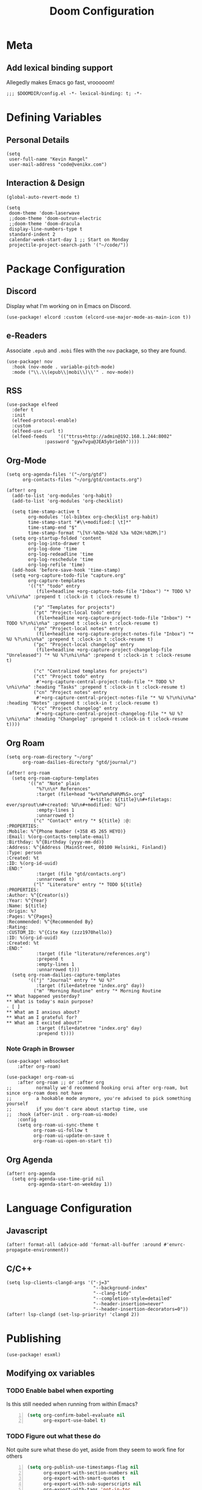 #+title: Doom Configuration

* Meta
** Add lexical binding support
Allegedly makes Emacs go fast, vrooooom!

#+begin_src elisp
;;; $DOOMDIR/config.el -*- lexical-binding: t; -*-
#+end_src

* Defining Variables
** Personal Details
#+begin_src elisp
(setq
 user-full-name "Kevin Rangel"
 user-mail-address "code@venikx.com")
#+end_src
** Interaction & Design
#+begin_src elisp
(global-auto-revert-mode t)

(setq
 doom-theme 'doom-laserwave
 ;;doom-theme 'doom-outrun-electric
 ;;doom-theme 'doom-dracula
 display-line-numbers-type t
 standard-indent 2
 calendar-week-start-day 1 ;; Start on Monday
 projectile-project-search-path '("~/code/"))
#+end_src

* Package Configuration
** Discord
Display what I'm working on in Emacs on Discord.

#+begin_src elisp
(use-package! elcord :custom (elcord-use-major-mode-as-main-icon t))
#+end_src

** e-Readers
Associate ~.epub~ and ~.mobi~ files with the ~nov~ package, so they are found.

#+begin_src elisp
(use-package! nov
  :hook (nov-mode . variable-pitch-mode)
  :mode ("\\.\\(epub\\|mobi\\)\\'" . nov-mode))
#+end_src

** RSS
#+begin_src elisp
(use-package elfeed
  :defer t
  :init
  (elfeed-protocol-enable)
  :custom
  (elfeed-use-curl t)
  (elfeed-feeds    '(("ttrss+http://admin@192.168.1.244:8002"
		      :password "gyw7vgu@JEA5ybr1ebh"))))
#+end_src
** Org-Mode
#+begin_src elisp
(setq org-agenda-files '("~/org/gtd")
      org-contacts-files "~/org/gtd/contacts.org")

(after! org
  (add-to-list 'org-modules 'org-habit)
  (add-to-list 'org-modules 'org-checklist)

  (setq time-stamp-active t
        org-modules '(ol-bibtex org-checklist org-habit)
        time-stamp-start "#\\+modified:[ \t]*"
        time-stamp-end "$"
        time-stamp-format "\[%Y-%02m-%02d %3a %02H:%02M\]")
  (setq org-startup-folded 'content
        org-log-into-drawer t
        org-log-done 'time
        org-log-redeadline 'time
        org-log-reschedule 'time
        org-log-refile 'time)
  (add-hook 'before-save-hook 'time-stamp)
  (setq +org-capture-todo-file "capture.org"
        org-capture-templates
        '(("t" "todo" entry
           (file+headline +org-capture-todo-file "Inbox") "* TODO %?\n%i\n%a" :prepend t :clock-in t :clock-resume t)

          ("p" "Templates for projects")
          ("pt" "Project-local todo" entry
           (file+headline +org-capture-project-todo-file "Inbox") "* TODO %?\n%i\n%a" :prepend t :clock-in t :clock-resume t)
          ("pn" "Project-local notes" entry
           (file+headline +org-capture-project-notes-file "Inbox") "* %U %?\n%i\n%a" :prepend t :clock-in t :clock-resume t)
          ("pc" "Project-local changelog" entry
           (file+headline +org-capture-project-changelog-file "Unreleased") "* %U %?\n%i\n%a" :prepend t :clock-in t :clock-resume t)

          ("c" "Centralized templates for projects")
          ("ct" "Project todo" entry
           #'+org-capture-central-project-todo-file "* TODO %?\n%i\n%a" :heading "Tasks" :prepend t :clock-in t :clock-resume t)
          ("cn" "Project notes" entry
           #'+org-capture-central-project-notes-file "* %U %?\n%i\n%a" :heading "Notes" :prepend t :clock-in t :clock-resume t)
          ("cc" "Project changelog" entry
           #'+org-capture-central-project-changelog-file "* %U %?\n%i\n%a" :heading "Changelog" :prepend t :clock-in t :clock-resume t))))
#+end_src

** Org Roam
#+begin_src elisp
(setq org-roam-directory "~/org"
      org-roam-dailies-directory "gtd/journal/")

(after! org-roam
  (setq org-roam-capture-templates
        '(("n" "Note" plain
           "%?\n\n* References"
           :target (file+head "%<%Y%m%d%H%M%S>.org"
                              "#+title: ${title}\n#+filetags: ever/sprout\n#+created: %U\n#+modified: %U")
           :empty-lines 1
           :unnarrowed t)
          ("c" "Contact" entry "* ${title} :@:
:PROPERTIES:
:Mobile: %^{Phone Number (+358 45 265 HEYO)}
:Email: %(org-contacts-template-email)
:Birthday: %^{Birthday (yyyy-mm-dd)}
:Address: %^{Address (MainStreet, 00100 Helsinki, Finland)}
:Type: person
:Created: %t
:ID: %(org-id-uuid)
:END:"
           :target (file "gtd/contacts.org")
           :unnarrowed t)
          ("l" "Literature" entry "* TODO ${title}
:PROPERTIES:
:Author: %^{Creator(s)}
:Year: %^{Year}
:Name: ${title}
:Origin: %?
:Pages: %^{Pages}
:Recommended: %^{Recommended By}
:Rating:
:CUSTOM_ID: %^{Cite Key (zzz1970hello)}
:ID: %(org-id-uuid)
:Created: %t
:END:"
           :target (file "literature/references.org")
           :prepend t
           :empty-lines 1
           :unnarrowed t)))
  (setq org-roam-dailies-capture-templates
        '(("j" "Journal" entry "* %U %?"
           :target (file+datetree "index.org" day))
          ("m" "Morning Routine" entry "* Morning Routine
,** What happened yesterday?
,** What is today's main purpose?
- [ ]
,** What am I anxious about?
,** What am I grateful for?
,** What am I excited about?"
           :target (file+datetree "index.org" day)
           :prepend t))))
#+end_src

*** Note Graph in Browser
#+begin_src elisp
(use-package! websocket
    :after org-roam)

(use-package! org-roam-ui
    :after org-roam ;; or :after org
;;         normally we'd recommend hooking orui after org-roam, but since org-roam does not have
;;         a hookable mode anymore, you're advised to pick something yourself
;;         if you don't care about startup time, use
;;  :hook (after-init . org-roam-ui-mode)
    :config
    (setq org-roam-ui-sync-theme t
          org-roam-ui-follow t
          org-roam-ui-update-on-save t
          org-roam-ui-open-on-start t))
#+end_src

** Org Agenda
#+begin_src elisp
(after! org-agenda
  (setq org-agenda-use-time-grid nil
        org-agenda-start-on-weekday 1))
#+end_src

* Language Configuration
** Javascript
#+begin_src elisp
(after! format-all (advice-add 'format-all-buffer :around #'envrc-propagate-environment))
#+end_src
** C/C++
#+begin_src elisp
(setq lsp-clients-clangd-args '("-j=3"
                                "--background-index"
                                "--clang-tidy"
                                "--completion-style=detailed"
                                "--header-insertion=never"
                                "--header-insertion-decorators=0"))
(after! lsp-clangd (set-lsp-priority! 'clangd 2))
#+end_src
* Publishing
#+begin_src elisp
(use-package! esxml)
#+end_src
** Modifying ox variables
*** TODO Enable babel when exporting
Is this still needed when running from within Emacs?

#+begin_src emacs-lisp +n :results silent
(setq org-confirm-babel-evaluate nil
      org-export-use-babel t)
#+end_src

*** TODO Figure out what these do
Not quite sure what these do yet, aside from they seem to work fine for others

#+begin_src emacs-lisp +n :results silent
(setq org-publish-use-timestamps-flag nil
      org-export-with-section-numbers nil
      org-export-with-smart-quotes t
      org-export-with-sub-superscripts nil
      org-export-with-tags 'not-in-toc
      org-export-headline-levels 7
      org-export-with-toc t
      org-id-track-globally t)
#+end_src

** Modifying ~ox-html~ variables
*** Use modern defaults
The ~ox-html~ package includes a lot of legacy and I prefer using all the new
HTML5 capabilities, and don't want the package to include it's own scripts or
styling.

#+begin_src emacs-lisp +n :results silent
(setq org-html-doctype "html5"
      org-html-html5-fancy t
      org-html-checkbox-type 'html
      org-html-use-infojs nil
      org-html-head-include-default-style nil
      org-html-head-include-scripts nil)
#+end_src

*** Use semantic HTML for text markup
The main changes compared to the defaults are for *bold* and /italic/. I prefer
to use the semantic meaning of these HTML elements, because in generally I want
to convey the same semantic meaning as I write in org-mode.

#+begin_src emacs-lisp +n :results silent
(setq org-html-text-markup-alist
      '((bold . "<strong>%s</strong>")
        (code . "<code>%s</code>")
        (italic . "<em>%s</em>")
        (strike-through . "<del>%s</del>")
        (underline . "<span class=\"underline\">%s</span>")
        (verbatim . "<code>%s</code>")))
#+end_src

*** Force using external CSS files
#+begin_src emacs-lisp +n :results silent
(setq org-html-htmlize-output-type 'css)
#+end_src

*** TODO check what these do
No idea what these do lol. Stole them from someone else.

#+begin_src emacs-lisp +n :results silent
(setq org-html-inline-images t)
#+end_src
** venikx.com
*** Defining Variables
The ~venikx.com-root~ variable has been declared inside the ~venikx.com.el~
function, because the root was needed to load the current org-mode file to parse
it through babel.

#+begin_src elisp
(defvar venikx.com-root "~/code/venikx.com")

(defvar venikx.com-pages (expand-file-name "pages" venikx.com-root)
  "Directory where the pages of the website are found.")

(defvar venikx.com-site-attachments
  (regexp-opt '("jpg" "jpeg" "gif" "png" "svg"
                "ico" "cur" "css" "js"
                "eot" "woff" "woff2" "ttf"
                "html" "css" "pdf")))

(defvar venikx.com-default-site-image "assets/me.jpg"
  "The image used when no meta-image is given.")
#+end_src

*** The custom backend
#+begin_src emacs-lisp +n :results silent
(after! ox-html
  (org-export-define-derived-backend
   'venikx-html 'html
   :translate-alist
   '((export-block . venikx.com-html-export-block)
     (headline . venikx.com-html-headline)
     (link . venikx.com-html-link)
     (plain-list . venikx.com-html-plain-list)
     (quote-block . venikx.com-html-quote-block)
     (src-block . venikx.com-html-src-block)
     (section . venikx.com-html-section)
     (template . venikx.com-html-template))
   :options-alist
   '((:site-url nil nil "https://venikx.com" t)
     (:socials-twitter "SOCIALS_TWITTER" nil "_venikx" t)
     (:image "IMAGE" nil venikx.com-default-site-image t)
     (:image-alt "IMAGE_ALT" nil "Test" t)
     (:business-email nil nil "kevin@babo.digital"))))
#+end_src

**** Modifying Transcoders
***** Helper Functions
#+begin_src emacs-lisp +n :results silent
(defun venikx.com-html--attr (element &optional property)
  (let ((attributes (org-export-read-attribute :attr_html element property)))
    (if attributes (concat " " (org-html--make-attribute-string attributes)) "")))
#+end_src
***** Export Block
In case I want to export CSS or Javascript inline randomly in the document. In
other cases, just export it as usual.

#+begin_src emacs-lisp +n :results silent
(defun venikx.com-html-export-block (export-block _contents _info)
  "Transcode a EXPORT-BLOCK element from Org to HTML.
CONTENTS is nil.  INFO is a plist holding contextual information."
  (let ((block (org-element-property :value export-block))
        (language (org-element-property :type export-block)))
    (when block
      (cond ((string= "JAVASCRIPT" language)
             (format "<script async>%s</script>" block))
            ((string= "CSS" language)
             (format "<style type=\"text/css\">%s</style>" block))
            (t
             (org-remove-indentation block))))))
#+end_src

***** Headline
The headline adds a self-referencing link to the headline. The link is generated
by sanitzing the title.

#+begin_src emacs-lisp +n :results silent
(require 'subr-x)
(defun venikx.com-html-anchor-from-headline (headline-text)
  (thread-last headline-text
    (downcase)
    (replace-regexp-in-string " " "-")
    (replace-regexp-in-string "</?code>" "")
    (replace-regexp-in-string "[^[:alnum:]_-]" "")))

(defun venikx.com-html-headline (headline contents info)
  "Transcode a HEADLINE element from Org to HTML.
CONTENTS holds the contents of the headline.  INFO is a plist
holding contextual information."
  (let* ((text (org-export-data (org-element-property :title headline) info))
         (level (org-export-get-relative-level headline info))
         (anchor (venikx.com-html-anchor-from-headline text))
         (attributes (org-element-property :ATTR_HTML headline))
         (container (org-element-property :HTML_CONTAINER headline))
         (container-class (and container (org-element-property :HTML_CONTAINER_CLASS headline))))
    (when attributes
      (setq attributes
            (format " %s" (org-html--make-attribute-string
                           (org-export-read-attribute 'attr_html `(nil
                                                                   (attr_html ,(split-string attributes))))))))
    (concat
     (when (and container (not (string= "" container)))
       (format "<%s%s>" container (if container-class (format " class=\"%s\"" container-class) "")))
     (if (not (org-export-low-level-p headline info))
         (format "<h%d%s id=\"%s\"><a href=\"#%s\">%s</a></h%d>%s" level (or attributes "") anchor anchor text level (or contents ""))
       (concat
        (when (org-export-first-sibling-p headline info) "<ul>")
        (format "<li>%s%s</li>" text (or contents ""))
        (when (org-export-last-sibling-p headline info) "</ul>")))
     (when (and container (not (string= "" container)))
       (format "</%s>" (cl-subseq container 0 (cl-search " " container)))))))
#+end_src

***** Plain List
In ~ox-html~ the plain lists receive an extra class, which is not needed.
However additional attributes still need to be accounted for.

#+begin_src emacs-lisp +n :results silent
(defun venikx.com-html-plain-list (plain-list contents _info)
  "Transcode a PLAIN-LIST element from Org to HTML.
CONTENTS is the contents of the list.  INFO is a plist holding
contextual information."
  (when contents
    (let ((type (cl-case (org-element-property :type plain-list)
                  (ordered "ol")
                  (unordered "ul")
                  (descriptive "dl")
                  (other (error "Unknown HTML list type: %s" other)))))
      (format "<%s%s>\n%s</%s>" type (venikx.com-html--attr plain-list) contents type))))
#+end_src

***** Source Block
I prefer my source blocks wrapped inside a figure, so I can easily add a caption
when I feel like it. It also strips some of the classes org-mode adds by
default, which are not needed for my use-case.

#+begin_src emacs-lisp +n :results silent
(defun venikx.com-html-src-block (src-block contents info)
  "Transcode a SRC-BLOCK element from Org to HTML.
CONTENTS holds the contents of the item.  INFO is a plist holding
contextual information."
  (let ((code (org-html-format-code src-block info))
        (caption (org-export-get-caption src-block))
        (language (org-element-property :language src-block)))
    (when code
      (format "<figure>\n%s%s\n</figure>"
              (if caption (format "<figcaption>%s</figcaption>\n" (car caption)) "")
              (format "<pre><code class=\"language-%s\"%s>%s</code></pre>"
                      language (venikx.com-html--attr src-block) code)))))
#+end_src

***** Section
I don't care about adding extra divs across section, they are already separated
via the headlines.

#+begin_src emacs-lisp +n :results silent
(defun venikx.com-html-section (_section contents _info)
  "Transcode a SECTION element from Org to HTML.
CONTENTS holds the contents of the section.  INFO is a plist
holding contextual information."
  contents)
#+end_src

***** Link
#+begin_src emacs-lisp +n :results silent
(defun venikx.com-format-path-for-anchor-tag (path)
  (concat (downcase
           (file-name-sans-extension
            path))
          ".html"))

(defun venikx.com-html-link (link contents info)
  "Transcode a LINK object from Org to HTML.
CONTENT is the description part of the link, or the empty string.
INFO is a plist holding contextual information.  See
`org-export-data'."
  (if (string= 'fuzzy (org-element-property :type link))
      (let ((path (gethash (s-replace "id:" "" (org-element-property :path link)) venikx.com-org-id-locations)))
        (print path)
        (if path
            (org-element-put-property link :path
                                      (venikx.com-format-path-for-anchor-tag
                                       (car (last (s-split "/" path))))))))
  (when (and (string= 'file (org-element-property :type link))
             (string= "org" (file-name-extension (org-element-property :path link))))
    (org-element-put-property link :path
                              (venikx.com-format-path-for-anchor-tag
                               (org-element-property :path link))))

  (if (and (string= 'file (org-element-property :type link))
           (file-name-extension (org-element-property :path link))
           (string-match "png\\|jpg\\|svg"
                         (file-name-extension
                          (org-element-property :path link)))
           (equal contents nil))
      (format "<img src=/%s >" (org-element-property :path link))
    (if (and (equal contents nil)
             (or (not (file-name-extension (org-element-property :path link)))
                 (and (file-name-extension (org-element-property :path link))
                      (not (string-match "png\\|jpg\\|svg"
                                         (file-name-extension
                                          (org-element-property :path link)))))))
        (format "<a href=\"%s\">%s</a>"
                (org-element-property :raw-link link)
                (org-element-property :raw-link link))
      (format "<a href=\"%s\">%s</a>"
              (org-element-property :path link)
              contents))))
#+end_src

***** Quote Block
The blockquote is wrapped in a ~<figure />~, when a caption is attached to the
blockquote. If no caption is attached, it renders a simple blockquote.

#+begin_src emacs-lisp +n :results silent
(defun venikx.com-html-quote-block (quote-block contents _info)
  "Transcode a QUOTE-BLOCK element from Org to HTML.
CONTENTS holds the contents of the block.  INFO is a plist
holding contextual information."
  (let ((caption (car (car (org-element-property :caption quote-block))))
        (caption-url (car (car (org-element-property :caption-url quote-block)))))

    (if caption (format "<figure>\n<blockquote>%s</blockquote>\n<figcaption>%s</figcaption>\n</figure>"
                        contents caption)
      (format "<blockquote>%s</blockquote>" contents))))

#+end_src

***** Template
#+begin_src emacs-lisp +n :results silent
(defun venikx.com-html-template (contents info)
  (concat
   (org-html-doctype info)
   "\n"
   (format "<html lang=\"%s\">\n" (plist-get info :language))
   "<head>"
   (venikx.com-build-head contents info)
   "<link rel=\"stylesheet\" href=\"/assets/style.css\" />"
   "</head>"
   "<body>"
   "<div>"
   (venikx.com-site-header info)
   (venikx.com-site-content contents info)
   (venikx.com-site-footer info)
   "</div>"
   "</body>"
   "</html>"))
#+end_src

****** Head Builder
#+begin_src emacs-lisp +n :results silent
(defun venikx.com-full-url (info)
  (concat (plist-get info :site-url) "/"
          (file-name-sans-extension (file-relative-name
                                     (plist-get info :this-file)
                                     (plist-get info :base-directory)))
          ".html"))

(defun venikx.com-org-element-link-parser (link)
  (with-temp-buffer
    (insert link)
    (delay-mode-hooks (org-mode))
    (goto-char (point-min))
    (org-element-link-parser)))

(defun venikx.com-head-image (info)
  (concat (plist-get info :site-url) "/"
          (if (not (venikx.com-org-element-link-parser (plist-get info :image)))
              (plist-get info :image)
            (concat
             (file-relative-name
              (file-name-directory (plist-get info :this-file))
              (plist-get info :base-directory))
             (plist-get
              (car (cdr
                    (venikx.com-org-element-link-parser (plist-get info :image)))) :path)))))

(after! esxml (defun venikx.com-build-head (contents info)
  (concat
   "")
  (sxml-to-xml
   `(head
     (meta (@ (charset "utf-8")))
     (meta (@ (name "viewport")
              (content "width=device-width, initial-scale=1")))

     (title ,(substring-no-properties (car (plist-get info :title))))
     (meta (@ (name "description")
              (content ,(plist-get info :description))))
     (link (@ (rel "canonical")
              (href ,(venikx.com-full-url info))))

     (meta (@ (name "og:title")
              (content ,(substring-no-properties (car (plist-get info :title))))))
     (meta (@ (name "og:description")
              (content ,(plist-get info :description))))
     (meta (@ (name "og:type")
              (content ,(plist-get info :meta-type))))
     (meta (@ (name "og:image")
              (content ,(venikx.com-head-image info))))
     (meta (@ (name "og:image:alt")
              (content ,(plist-get info :image-alt))))
     (meta (@ (name "og:url")
              (href ,(venikx.com-full-url info))))

     (meta (@ (name "twitter:card")
              (content "summary_large_image")))
     (meta (@ (name "twitter:site")
              (content ,(concat "@" (plist-get info :socials-twitter)))))
     (meta (@ (name "twitter:creator")
              (content ,(concat "@" (plist-get info :socials-twitter)))))
     (meta (@ (name "twitter:title")
              (content ,(substring-no-properties (car (plist-get info :title))))))
     (meta (@ (name "twitter:description")
              (content ,(plist-get info :description))))
     (meta (@ (name "twitter:image")
              (content ,(venikx.com-head-image info))))
     (meta (@ (name "twitter:image:alt")
              (content ,(plist-get info :image-alt))))

     (meta (@ (name "author")
              (content ,(substring-no-properties (car (plist-get info :author))))))
     (meta (@ (name "generator")
              (content ,(format "Emacs %s (Org mode %s)"
                                emacs-version
                                (if (fboundp 'org-version) (org-version) "unknown version")))))))))
#+end_src

****** Top Header
The header defines the bar at top of the page which includes the logo and the
navigation. It's visible on every page.

#+begin_src emacs-lisp +n :results silent
(after! esxml (defun venikx.com-site-header (info)
  (sxml-to-xml
   `(header
     (div (@ (class "header-left"))
          (a (@ (href "/")) "Kevin Rangel")
          (nav (ul
                (li (a (@ (href "/about/index.html")) "About"))
                                        ;(li (a (@ (href "/projects/index.html")) "Projects"))
                (li (a (@ (href "/posts/index.html")) "Posts")))))
     (div (@ (class "header-right"))
                                        ;(button (@ (aria-label "Toggle Mode")))
                                        ;(a (@ (href "/rss.xml")) "RSS")
          )))))
#+end_src

****** Content
#+begin_src emacs-lisp +n :results silent
(defun venikx.com-site-content (contents info)
  (format "<main><h1>%s</h1>%s</main>"
          (substring-no-properties (car (plist-get info :title)))
          contents))
#+end_src

****** Footer
The footer defines the license, some links of the site, a potential logo, and
some links referring to socials (github, twitter, ...).

#+begin_src emacs-lisp +n :results silent
(after! esxml (defun venikx.com-site-footer (info)
  (sxml-to-xml
   `(footer
     (div (@ (class "footer-left"))
          (div (a (@ (href "/")) "Kevin Rangel"))
          (span "© 2021 Kevin 'Rangel' De Baerdemaeaker, licensed under "
                (a (@ (href "https://creativecommons.org/licenses/by-nc/4.0/"     )
                      (rel "noreferrer noopener")
                      (target "_blank"))
                   (strong "Creative Commons BY-NC 4.0"))
                "."))
     (div (@ (class "footer-right"))
          (p "Links")
          (ul
           (li (a (@ (href ,(concat "https://twitter.com/"
                                    (plist-get info :socials-twitter)))) "Twitter"))
           (li (a (@ (href ,(concat "https://github.com/"
                                    (plist-get info :socials-github)))) "GitHub"))
           (li (a (@ (href ,(concat "mailto:" (plist-get info :email)))) "Contact"))
                                        ;(li (a (@ (href "/rss.xml")) "R"))
           ))))))
#+end_src

***** Not Implemented
The transcoder is only used in development to find what the effect is of
completely disabling a transcoder.

#+begin_src emacs-lisp +n :results silent
(defun venikx.com-html-not-implemented (whatever contents info)
  (message "NOT IMPLEMENTED")
  (format "<div style=\"background-color: red;\">
             <p>NOT IMPLEMENTED!!</p>
             <p>TYPE %S</p>
             <p>KEY %S</p>
             <p>VALUE %S</p>
          </div>"
          (org-element-type whatever)
          (org-element-property :key whatever)
          (org-element-property :value whatever)))
#+end_src

**** Function to load the custom backend
The function is used in the project alist and defines which backend to use, in
our case, our ox-html derived backend.

#+begin_src emacs-lisp +n :results silent
(defun venikx.com-html-publish-to-html (plist filename pub-dir)
  "Publish an org file to HTML.
FILENAME is the filename of the Org file to be published. PLIST is the property
list for the given project. PUB-DIR is the publishing directory. Return output
file name."
  (org-publish-org-to 'venikx-html filename
                      (concat "." (or (plist-get plist :html-extension)
                                      org-html-extension
                                      "html"))
                      (plist-put plist :this-file filename)
                      pub-dir))
#+end_src

** The project alist
The =assets= load the assets of the posts in the folder of the posts, which
makes it possible to have duplicate names for pictures on the website as they
are unique due to being in a separate path. The =global-assets= is only used for
common assets among multiple pages.

#+begin_src emacs-lisp +n :results silent
(setq org-publish-project-alist
      (list
       (list "venikx.com:content"
             :base-extension "org"
             :recursive t
             :base-directory venikx.com-pages
             :publishing-function 'venikx.com-html-publish-to-html
             :publishing-directory (expand-file-name "public" venikx.com-root)
             :with-title t
             :with-toc nil
             ;; custom variables
             )
       (list "venikx.com:global-assets"
             :base-directory (expand-file-name "assets" venikx.com-root)
             :base-extension venikx.com-site-attachments
             :publishing-directory (expand-file-name "public/assets" venikx.com-root)
             :publishing-function 'org-publish-attachment
             :recursive t)
       (list "venikx.com:assets-from-pages"
             :base-directory venikx.com-pages
             :base-extension venikx.com-site-attachments
             :publishing-directory (expand-file-name "public" venikx.com-root)
             :publishing-function 'org-publish-attachment
             :recursive t)
       (list "venikx.com" :components '("venikx.com:content"
                                        "venikx.com:global-assets"
                                        "venikx.com:assets-from-pages"))))
#+end_src
